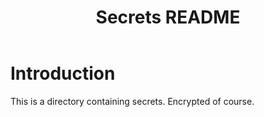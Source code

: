 #+TITLE: Secrets README

* Introduction
  This is a directory containing secrets. Encrypted of course. 


  
# -*- epa-file-encrypt-to: nil -*-
